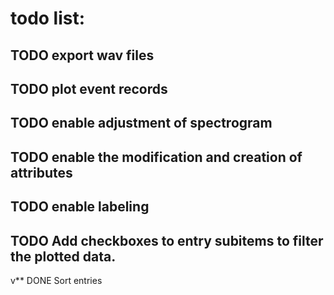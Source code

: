 * todo list:
** TODO export wav files
** TODO plot event records
** TODO enable adjustment of spectrogram
** TODO enable the modification and creation of attributes
** TODO enable labeling
** TODO Add checkboxes to entry subitems to filter the plotted data.
v** DONE Sort entries
